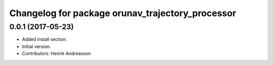 ^^^^^^^^^^^^^^^^^^^^^^^^^^^^^^^^^^^^^^^^^^^^^^^^^
Changelog for package orunav_trajectory_processor
^^^^^^^^^^^^^^^^^^^^^^^^^^^^^^^^^^^^^^^^^^^^^^^^^

0.0.1 (2017-05-23)
------------------
* Added install section.
* Initial version.
* Contributors: Henrik Andreasson
